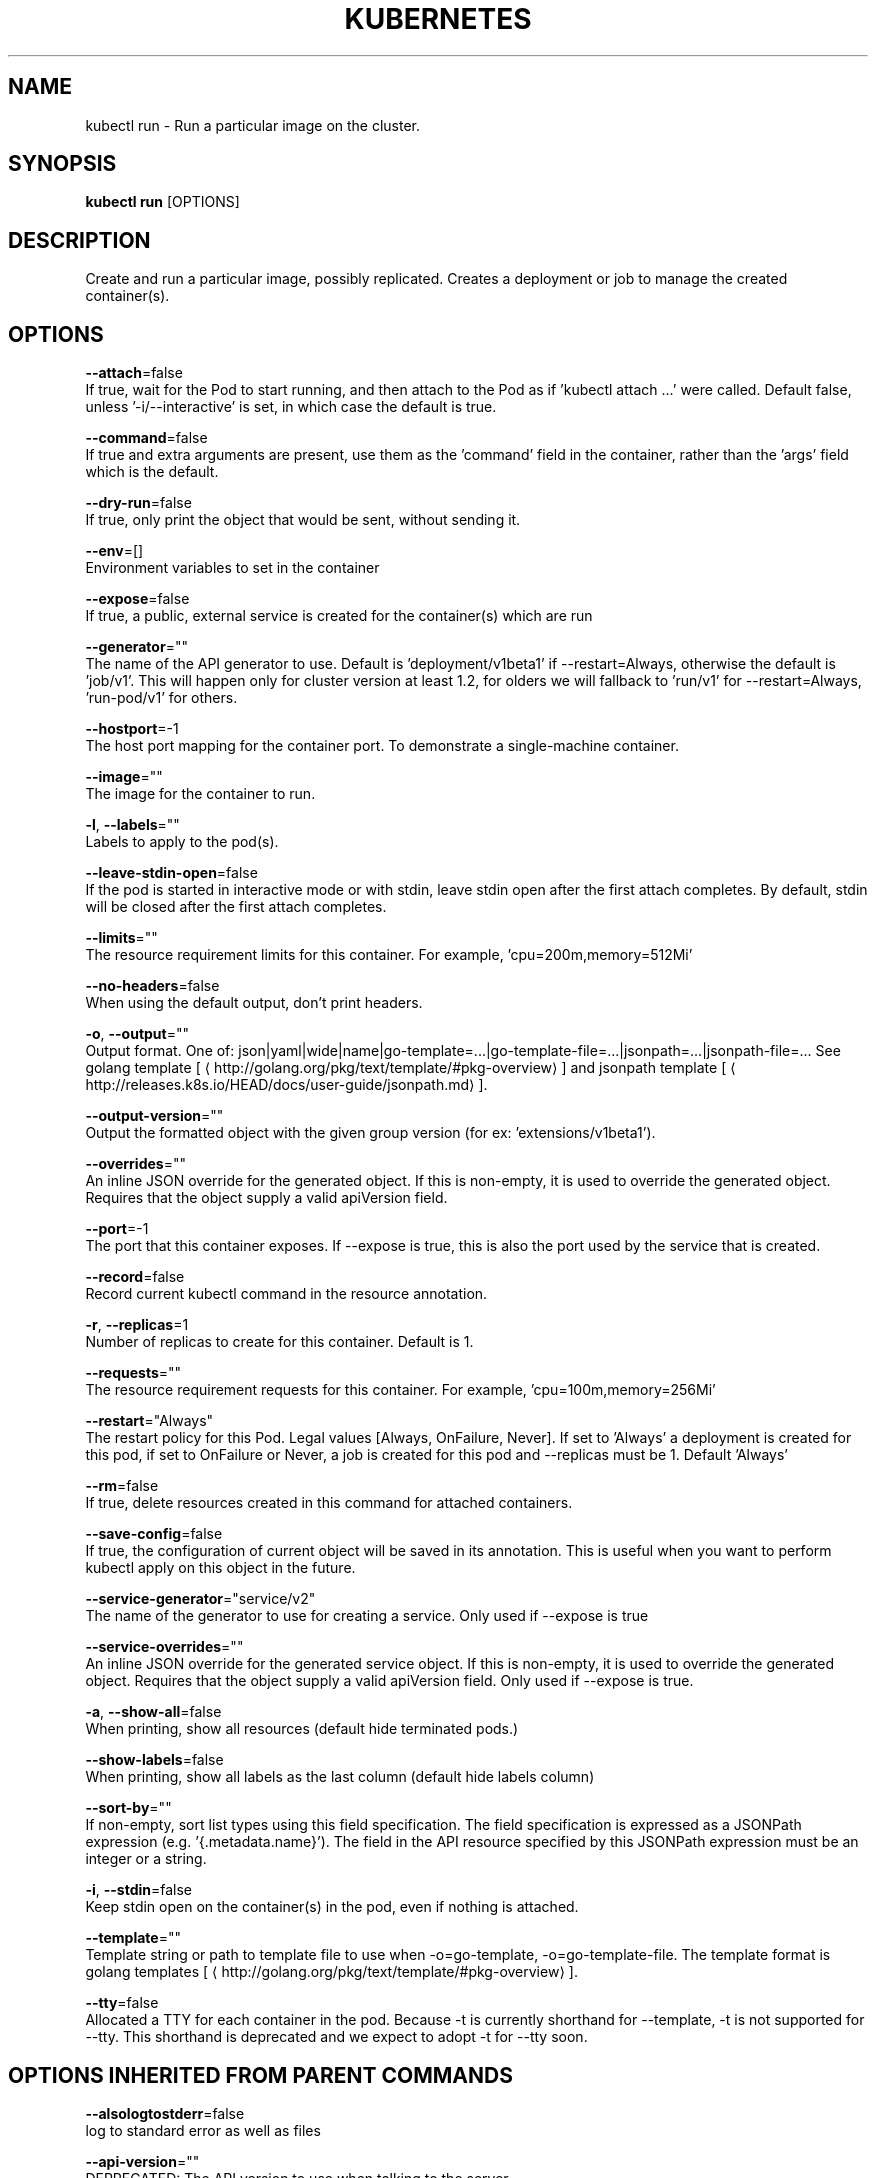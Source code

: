 .TH "KUBERNETES" "1" " kubernetes User Manuals" "Eric Paris" "Jan 2015"  ""


.SH NAME
.PP
kubectl run \- Run a particular image on the cluster.


.SH SYNOPSIS
.PP
\fBkubectl run\fP [OPTIONS]


.SH DESCRIPTION
.PP
Create and run a particular image, possibly replicated.
Creates a deployment or job to manage the created container(s).


.SH OPTIONS
.PP
\fB\-\-attach\fP=false
    If true, wait for the Pod to start running, and then attach to the Pod as if 'kubectl attach ...' were called.  Default false, unless '\-i/\-\-interactive' is set, in which case the default is true.

.PP
\fB\-\-command\fP=false
    If true and extra arguments are present, use them as the 'command' field in the container, rather than the 'args' field which is the default.

.PP
\fB\-\-dry\-run\fP=false
    If true, only print the object that would be sent, without sending it.

.PP
\fB\-\-env\fP=[]
    Environment variables to set in the container

.PP
\fB\-\-expose\fP=false
    If true, a public, external service is created for the container(s) which are run

.PP
\fB\-\-generator\fP=""
    The name of the API generator to use.  Default is 'deployment/v1beta1' if \-\-restart=Always, otherwise the default is 'job/v1'.  This will happen only for cluster version at least 1.2, for olders we will fallback to 'run/v1' for \-\-restart=Always, 'run\-pod/v1' for others.

.PP
\fB\-\-hostport\fP=\-1
    The host port mapping for the container port. To demonstrate a single\-machine container.

.PP
\fB\-\-image\fP=""
    The image for the container to run.

.PP
\fB\-l\fP, \fB\-\-labels\fP=""
    Labels to apply to the pod(s).

.PP
\fB\-\-leave\-stdin\-open\fP=false
    If the pod is started in interactive mode or with stdin, leave stdin open after the first attach completes. By default, stdin will be closed after the first attach completes.

.PP
\fB\-\-limits\fP=""
    The resource requirement limits for this container.  For example, 'cpu=200m,memory=512Mi'

.PP
\fB\-\-no\-headers\fP=false
    When using the default output, don't print headers.

.PP
\fB\-o\fP, \fB\-\-output\fP=""
    Output format. One of: json|yaml|wide|name|go\-template=...|go\-template\-file=...|jsonpath=...|jsonpath\-file=... See golang template [
\[la]http://golang.org/pkg/text/template/#pkg-overview\[ra]] and jsonpath template [
\[la]http://releases.k8s.io/HEAD/docs/user-guide/jsonpath.md\[ra]].

.PP
\fB\-\-output\-version\fP=""
    Output the formatted object with the given group version (for ex: 'extensions/v1beta1').

.PP
\fB\-\-overrides\fP=""
    An inline JSON override for the generated object. If this is non\-empty, it is used to override the generated object. Requires that the object supply a valid apiVersion field.

.PP
\fB\-\-port\fP=\-1
    The port that this container exposes.  If \-\-expose is true, this is also the port used by the service that is created.

.PP
\fB\-\-record\fP=false
    Record current kubectl command in the resource annotation.

.PP
\fB\-r\fP, \fB\-\-replicas\fP=1
    Number of replicas to create for this container. Default is 1.

.PP
\fB\-\-requests\fP=""
    The resource requirement requests for this container.  For example, 'cpu=100m,memory=256Mi'

.PP
\fB\-\-restart\fP="Always"
    The restart policy for this Pod.  Legal values [Always, OnFailure, Never].  If set to 'Always' a deployment is created for this pod, if set to OnFailure or Never, a job is created for this pod and \-\-replicas must be 1.  Default 'Always'

.PP
\fB\-\-rm\fP=false
    If true, delete resources created in this command for attached containers.

.PP
\fB\-\-save\-config\fP=false
    If true, the configuration of current object will be saved in its annotation. This is useful when you want to perform kubectl apply on this object in the future.

.PP
\fB\-\-service\-generator\fP="service/v2"
    The name of the generator to use for creating a service.  Only used if \-\-expose is true

.PP
\fB\-\-service\-overrides\fP=""
    An inline JSON override for the generated service object. If this is non\-empty, it is used to override the generated object. Requires that the object supply a valid apiVersion field.  Only used if \-\-expose is true.

.PP
\fB\-a\fP, \fB\-\-show\-all\fP=false
    When printing, show all resources (default hide terminated pods.)

.PP
\fB\-\-show\-labels\fP=false
    When printing, show all labels as the last column (default hide labels column)

.PP
\fB\-\-sort\-by\fP=""
    If non\-empty, sort list types using this field specification.  The field specification is expressed as a JSONPath expression (e.g. '{.metadata.name}'). The field in the API resource specified by this JSONPath expression must be an integer or a string.

.PP
\fB\-i\fP, \fB\-\-stdin\fP=false
    Keep stdin open on the container(s) in the pod, even if nothing is attached.

.PP
\fB\-\-template\fP=""
    Template string or path to template file to use when \-o=go\-template, \-o=go\-template\-file. The template format is golang templates [
\[la]http://golang.org/pkg/text/template/#pkg-overview\[ra]].

.PP
\fB\-\-tty\fP=false
    Allocated a TTY for each container in the pod.  Because \-t is currently shorthand for \-\-template, \-t is not supported for \-\-tty. This shorthand is deprecated and we expect to adopt \-t for \-\-tty soon.


.SH OPTIONS INHERITED FROM PARENT COMMANDS
.PP
\fB\-\-alsologtostderr\fP=false
    log to standard error as well as files

.PP
\fB\-\-api\-version\fP=""
    DEPRECATED: The API version to use when talking to the server

.PP
\fB\-\-certificate\-authority\fP=""
    Path to a cert. file for the certificate authority.

.PP
\fB\-\-client\-certificate\fP=""
    Path to a client certificate file for TLS.

.PP
\fB\-\-client\-key\fP=""
    Path to a client key file for TLS.

.PP
\fB\-\-cluster\fP=""
    The name of the kubeconfig cluster to use

.PP
\fB\-\-context\fP=""
    The name of the kubeconfig context to use

.PP
\fB\-\-insecure\-skip\-tls\-verify\fP=false
    If true, the server's certificate will not be checked for validity. This will make your HTTPS connections insecure.

.PP
\fB\-\-kubeconfig\fP=""
    Path to the kubeconfig file to use for CLI requests.

.PP
\fB\-\-log\-backtrace\-at\fP=:0
    when logging hits line file:N, emit a stack trace

.PP
\fB\-\-log\-dir\fP=""
    If non\-empty, write log files in this directory

.PP
\fB\-\-log\-flush\-frequency\fP=5s
    Maximum number of seconds between log flushes

.PP
\fB\-\-logtostderr\fP=true
    log to standard error instead of files

.PP
\fB\-\-match\-server\-version\fP=false
    Require server version to match client version

.PP
\fB\-\-namespace\fP=""
    If present, the namespace scope for this CLI request.

.PP
\fB\-\-password\fP=""
    Password for basic authentication to the API server.

.PP
\fB\-s\fP, \fB\-\-server\fP=""
    The address and port of the Kubernetes API server

.PP
\fB\-\-stderrthreshold\fP=2
    logs at or above this threshold go to stderr

.PP
\fB\-\-token\fP=""
    Bearer token for authentication to the API server.

.PP
\fB\-\-user\fP=""
    The name of the kubeconfig user to use

.PP
\fB\-\-username\fP=""
    Username for basic authentication to the API server.

.PP
\fB\-\-v\fP=0
    log level for V logs

.PP
\fB\-\-vmodule\fP=
    comma\-separated list of pattern=N settings for file\-filtered logging


.SH EXAMPLE
.PP
.RS

.nf
# Start a single instance of nginx.
kubectl run nginx \-\-image=nginx

# Start a single instance of hazelcast and let the container expose port 5701 .
kubectl run hazelcast \-\-image=hazelcast \-\-port=5701

# Start a single instance of hazelcast and set environment variables "DNS\_DOMAIN=cluster" and "POD\_NAMESPACE=default" in the container.
kubectl run hazelcast \-\-image=hazelcast \-\-env="DNS\_DOMAIN=cluster" \-\-env="POD\_NAMESPACE=default"

# Start a replicated instance of nginx.
kubectl run nginx \-\-image=nginx \-\-replicas=5

# Dry run. Print the corresponding API objects without creating them.
kubectl run nginx \-\-image=nginx \-\-dry\-run

# Start a single instance of nginx, but overload the spec of the deployment with a partial set of values parsed from JSON.
kubectl run nginx \-\-image=nginx \-\-overrides='{ "apiVersion": "v1", "spec": { ... } }'

# Start a single instance of busybox and keep it in the foreground, don't restart it if it exits.
kubectl run \-i \-\-tty busybox \-\-image=busybox \-\-restart=Never

# Start the nginx container using the default command, but use custom arguments (arg1 .. argN) for that command.
kubectl run nginx \-\-image=nginx \-\- <arg1> <arg2> ... <argN>

# Start the nginx container using a different command and custom arguments.
kubectl run nginx \-\-image=nginx \-\-command \-\- <cmd> <arg1> ... <argN>

# Start the perl container to compute π to 2000 places and print it out.
kubectl run pi \-\-image=perl \-\-restart=OnFailure \-\- perl \-Mbignum=bpi \-wle 'print bpi(2000)'

.fi
.RE


.SH SEE ALSO
.PP
\fBkubectl(1)\fP,


.SH HISTORY
.PP
January 2015, Originally compiled by Eric Paris (eparis at redhat dot com) based on the kubernetes source material, but hopefully they have been automatically generated since!
